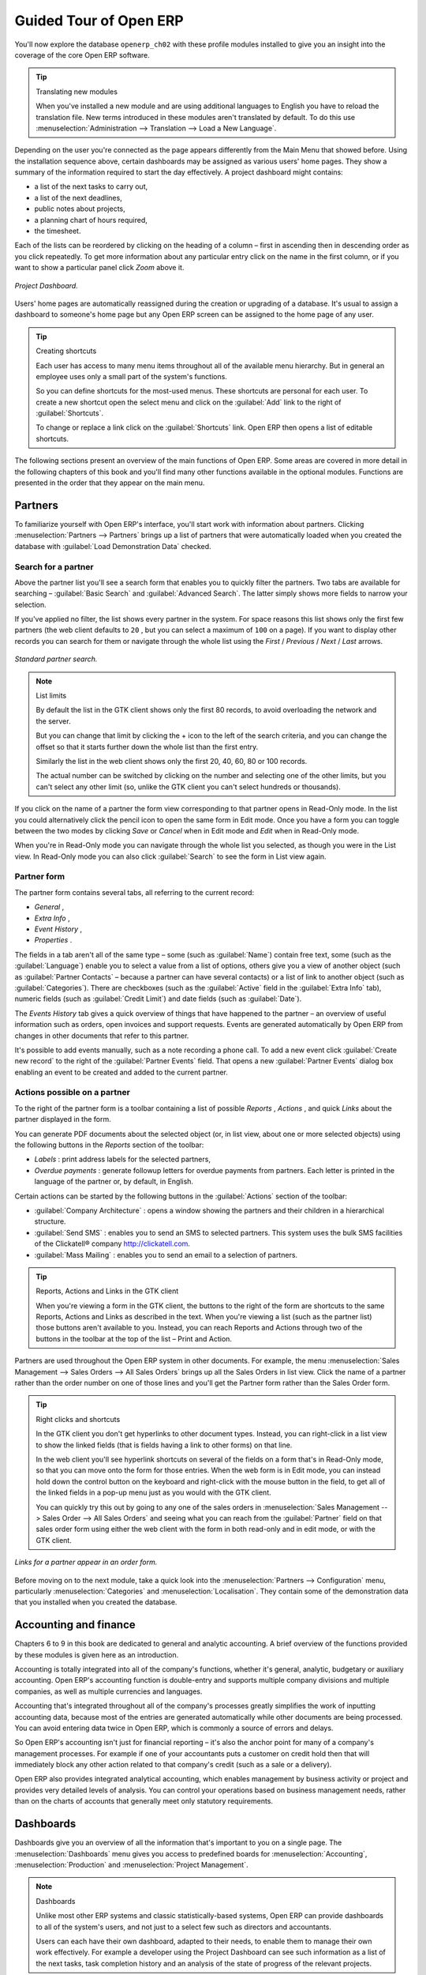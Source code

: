 
Guided Tour of Open ERP
=======================

You'll now explore the database \ ``openerp_ch02``\   with these profile modules installed to give you an insight into the coverage of the core Open ERP software.

.. tip:: Translating new modules

	When you've installed a new module and are using additional languages to English you have to reload the translation file. New terms introduced in these modules aren't translated by default. To do this use :menuselection:`Administration --> Translation --> Load a New Language`.

Depending on the user you're connected as the page appears differently from the Main Menu that showed before. Using the installation sequence above, certain dashboards may be assigned as various users' home pages. They show a summary of the information required to start the day effectively. A project dashboard might contains:

* a list of the next tasks to carry out,

* a list of the next deadlines,

* public notes about projects,

* a planning chart of hours required,

* the timesheet.

Each of the lists can be reordered by clicking on the heading of a column – first in ascending then in descending order as you click repeatedly. To get more information about any particular entry click on the name in the first column, or if you want to show a particular panel click  *Zoom*  above it. 

.. figure:: images/admin_project_dashboard.png
   :align: center
   :scale: 95

   *Project Dashboard.*


Users' home pages are automatically reassigned during the creation or upgrading of a database. It's usual to assign a dashboard to someone's home page but any Open ERP screen can be assigned to the home page of any user.

.. index::
  single: Shortcuts
..

.. tip:: Creating shortcuts

	Each user has access to many menu items throughout all of the available menu hierarchy. But in general an employee uses only a small part of the system's functions.

	So you can define shortcuts for the most-used menus. These shortcuts are personal for each user. To create a new shortcut open the select menu and click on the :guilabel:`Add` link to the right of :guilabel:`Shortcuts`.

	To change or replace a link click on the :guilabel:`Shortcuts` link. Open ERP then opens a list of editable shortcuts.

The following sections present an overview of the main functions of Open ERP. Some areas are covered in more detail in the following chapters of this book and you'll find many other functions available in the optional modules. Functions are presented in the order that they appear on the main menu.

Partners
--------

To familiarize yourself with Open ERP's interface, you'll start work with information about partners. Clicking :menuselection:`Partners --> Partners` brings up a list of partners that were automatically loaded when you created the database with :guilabel:`Load Demonstration Data` checked.

.. index::
  single: Partner; Search Partners
..

Search for a partner
^^^^^^^^^^^^^^^^^^^^

Above the partner list you'll see a search form that enables you to quickly filter the partners. Two tabs are available for searching – :guilabel:`Basic Search` and :guilabel:`Advanced Search`. The latter simply shows more fields to narrow your selection.

If you've applied no filter, the list shows every partner in the system. For space reasons this list shows only the first few partners (the web client defaults to \ ``20``\  , but you can select a maximum of \ ``100``\   on a page). If you want to display other records you can search for them or navigate through the whole list using the  *First*  /  *Previous*  /  *Next*  /  *Last*  arrows.


.. figure:: images/partner_search_tab.png
   :align: center

   *Standard partner search.*

.. note:: List limits

	By default the list in the GTK client shows only the first 80 records, to avoid overloading the network and the server.

	But you can change that limit by clicking the + icon to the left of the search criteria, 
	and you can change the offset so that it starts further down the whole list than the first entry. 
	
	Similarly the list in the web client shows only the first 20, 40, 60, 80 or 100 records. 
	
	The actual number can be switched by clicking on the number and selecting one of the other limits,
	but you can't select any other limit (so, unlike the GTK client you can't select hundreds or thousands).

If you click on the name of a partner the form view corresponding to that partner opens in Read-Only mode. In the list you could alternatively click the pencil icon to open the same form in Edit mode. Once you have a form you can toggle between the two modes by clicking  *Save*  or  *Cancel*  when in Edit mode and  *Edit*  when in Read-Only mode.

When you're in Read-Only mode you can navigate through the whole list you selected, as though you were in the List view. In Read-Only mode you can also click :guilabel:`Search` to see the form in List view again.

.. index::
  single: Partner; Form View
..

Partner form
^^^^^^^^^^^^

The partner form contains several tabs, all referring to the current record:

*  *General* ,

*  *Extra Info* ,

*  *Event History* ,

*  *Properties* .

The fields in a tab aren't all of the same type – some (such as :guilabel:`Name`) contain free text, some (such as the :guilabel:`Language`) enable you to select a value from a list of options, others give you a view of another object (such as :guilabel:`Partner Contacts` – because a partner can have several contacts) or a list of link to another object (such as :guilabel:`Categories`). There are checkboxes (such as the :guilabel:`Active` field in the :guilabel:`Extra Info` tab), numeric fields (such as :guilabel:`Credit Limit`) and date fields (such as :guilabel:`Date`).

The  *Events History*  tab gives a quick overview of things that have happened to the partner – an overview of useful information such as orders, open invoices and support requests. Events are generated automatically by Open ERP from changes in other documents that refer to this partner.

It's possible to add events manually, such as a note recording a phone call. To add a new event click :guilabel:`Create new record` to the right of the :guilabel:`Partner Events`  field. That opens a new :guilabel:`Partner Events` dialog box enabling an event to be created and added to the current partner.

Actions possible on a partner
^^^^^^^^^^^^^^^^^^^^^^^^^^^^^

To the right of the partner form is a toolbar containing a list of possible  *Reports* ,  *Actions* , and quick  *Links*  about the partner displayed in the form.

You can generate PDF documents about the selected object (or, in list view, about one or more selected objects) using the following buttons in the  *Reports*  section of the toolbar:

*  *Labels* : print address labels for the selected partners,

*  *Overdue payments* : generate followup letters for overdue payments from partners. Each letter is printed in the language of the partner or, by default, in English.

Certain actions can be started by the following buttons in the :guilabel:`Actions` section of the toolbar:

*  :guilabel:`Company Architecture` : opens a window showing the partners and their children in a hierarchical structure.

*  :guilabel:`Send SMS` : enables you to send an SMS to selected partners. This system uses the bulk SMS facilities of the Clickatell® company http://clickatell.com.

*  :guilabel:`Mass Mailing` : enables you to send an email to a selection of partners.

.. index::
  single: Right Actions
..

.. tip:: Reports, Actions and Links in the GTK client 

	When you're viewing a form in the GTK client, the buttons to the right of the form are shortcuts to the same Reports, Actions and Links as described in the text. When you're viewing a list (such as the partner list) those buttons aren't available to you. Instead, you can reach Reports and Actions through two of the buttons in the toolbar at the top of the list – Print and Action. 

Partners are used throughout the Open ERP system in other documents. For example, the menu :menuselection:`Sales Management --> Sales Orders --> All Sales Orders` brings up all the Sales Orders in list view. Click the name of a partner rather than the order number on one of those lines and you'll get the Partner form rather than the Sales Order form.

.. tip:: Right clicks and shortcuts

	In the GTK client you don't get hyperlinks to other document types. Instead, you can right-click in a list view to show the linked fields (that is fields having a link to other forms) on that line. 

	In the web client you'll see hyperlink shortcuts on several of the fields on a form that's in Read-Only mode, so that you can move onto the form for those entries. When the web form is in Edit mode, you can instead hold down the control button on the keyboard and right-click with the mouse button in the field, to get all of the linked fields in a pop-up menu just as you would with the GTK client.

	You can quickly try this out by going to any one of the sales orders in :menuselection:`Sales Management --> Sales Order --> All Sales Orders` and seeing what you can reach from the :guilabel:`Partner` field on that sales order form using either the web client with the form in both read-only and in edit mode, or with the GTK client.
	
.. figure:: images/familiarization_sale_partner.png
   :align: center
   
   *Links for a partner appear in an order form.*

Before moving on to the next module, take a quick look into the :menuselection:`Partners --> Configuration`  menu, particularly :menuselection:`Categories`  and  :menuselection:`Localisation`. They contain some of the demonstration data that you installed when you created the database.

.. index::
  single: Accounting and finance
..

Accounting and finance
----------------------

Chapters 6 to 9 in this book are dedicated to general and analytic accounting. A brief overview of the functions provided by these modules is given here as an introduction.

Accounting is totally integrated into all of the company's functions, whether it's general, analytic, budgetary or auxiliary accounting. Open ERP's accounting function is double-entry and supports multiple company divisions and multiple companies, as well as multiple currencies and languages.

Accounting that's integrated throughout all of the company's processes greatly simplifies the work of inputting accounting data, because most of the entries are generated automatically while other documents are being processed. You can avoid entering data twice in Open ERP, which is commonly a source of errors and delays.

So Open ERP's accounting isn't just for financial reporting – it's also the anchor point for many of a company's management processes. For example if one of your accountants puts a customer on credit hold then that will immediately block any other action related to that company's credit (such as a sale or a delivery).

Open ERP also provides integrated analytical accounting, which enables management by business activity or project and provides very detailed levels of analysis. You can control your operations based on business management needs, rather than on the charts of accounts that generally meet only statutory requirements.

.. index::
   single: Dashboards
.. 


Dashboards
----------

Dashboards give you an overview of all the information that's important to you on a single page. The :menuselection:`Dashboards` menu gives you access to predefined boards for :menuselection:`Accounting`, :menuselection:`Production` and :menuselection:`Project Management`.

.. note:: Dashboards 

	Unlike most other ERP systems and classic statistically-based systems, 
	Open ERP can provide dashboards to all of the system's users, and not just to a select few 
	such as directors and accountants.

	Users can each have their own dashboard, adapted to their needs, 
	to enable them to manage their own work effectively. 
	For example a developer using the Project Dashboard can see such information 
	as a list of the next tasks, task completion history and an analysis of the state of progress of the relevant projects.

Dashboards are dynamic, which enables you to easily navigate around the whole information base. Using the icons above a graph, for example, you can filter the data or zoom into the graph. You can click on any element of the list to get detailed statistics on the selected element.

Dashboards are adaptable to the needs of each user and each company.

.. note:: Construction of dashboards 

	Open ERP contains a dashboard editor. It lets you construct your own dashboard to fit your specific needs using only a few clicks.

.. index::
   single: Products
.. 

Products
--------

In Open ERP, product means a raw material, a stockable product, a consumable or a service. You can work with whole products or with templates that separate the definition of products and variants.

For example if you sell t-shirts in different sizes and colors:

* the product template is the “T-shirt” which contains information common to all sizes and all colors,

* the variants are “Size:S” and “Colour:Red”, which define the parameters for that size and color,

* the final product is thus the combination of the two – t-shirt in size S and color Red.

The value of this approach for some sectors is that you can just define a template in detail and all of its available variants briefly rather than every item as an entire product.

	.. note::  *Example Product templates and variants* 

			A product can be defined as a whole or as a product template and several variants. The variants can be in one or several dimensions, depending on the installed modules.

			For example, if you work in textiles, the variants on the product template for “T-shirt” are:

			* Size (S, M, L, XL, XXL),

			* Colour (white, grey, black, red),

			* Quality of Cloth (125g/m2, 150g/m2, 160g/m2, 180g/m2),

			* Collar (V, Round).

			This separation of variant types requires the optional module ``product_variant_multi``. Using it means that you can avoid an explosion in the number of products to manage in the database. If you take the example above it's easier to manage a template with 15 variants in four different types than 160 completely different products. This module is available in the extra_addons list (it had not been updated, at the time of writing, to work in release 5.0 of Open ERP).

The :menuselection:`Products` menu gives you access to the definition of products and their constituent templates and variants, and to price lists.

.. index::
   single: Products; Consumables
.. 

.. tip::  Consumables 

	In Open ERP a consumable is a physical product which is treated like a stockable product except that stock management isn't taken into account by the system. You could buy it, deliver it or produce it but Open ERP will always assume that there's enough of it in stock. It never triggers a restocking exception.

Open a product form to see the information that describes it. Several different types of product can be found in the demonstration data, giving quite a good overview of the possible options.

Price lists (:menuselection:`Products --> Pricelists`) determine the purchase and selling prices and adjustments derived from the use of different currencies. The :menuselection:`Default Purchase Pricelist` uses the product's :guilabel:`Cost`  field to base a Purchase price on. The :menuselection:`Default Sale Pricelist` uses the product's :guilabel:`List Price` field to base a Sales price on when issuing a quote.

Price lists are extremely flexible and enable you to put a whole price management policy in place. They're composed of simple rules that enable you to build up a rule set for most complex situations: multiple discounts, selling prices based on purchase prices, price reductions, promotions on whole product ranges and so on.

You can find many optional modules to extend product functionality through the Open ERP website, such as:

* \ ``membership``\  : for managing the subscriptions of members of a company,

* \ ``product_electronic``\  : for managing electronic products,

* \ ``product_extended``\  : for managing production costs,

* \ ``product_expiry``\  : for agro-food products where items must be retired after a certain period,

* \ ``product_lot_foundry``\  : for managing forged metal products.


.. index::
   single: Human Resources
.. 

Human Resources
---------------

Open ERP's Human Resources Management modules provide such functionality as:

* management of staff and the holiday calendar,

* management of employment contracts,

* benefits management,

* management of holiday and sickness breaks,

* managing claims processes,

* management of staff performance,

* management of skills and competencies.

Most of these functions are provided from optional modules whose name starts with \ ``hr_``\   rather than the core HR module, but they're all loaded into the main :menuselection:`Human Resources` menu.

The different issues are handled in detail in the fourth section of this book, dedicated to internal organization and to the management of a services business.


.. index::
   single: Inventory Control
.. 

Inventory Control
-------------------

The various sub-menus under Inventory Control together provide operations you need to manage stock. You can:

* define your warehouses and structure them around locations and layouts of your choosing,

* manage inventory rotation and stock levels,

* execute packing orders generated by the system,

* execute deliveries with delivery notes and calculate delivery charges,

* manage lots and serial numbers for traceability,

* calculate theoretical stock levels and automate stock valuation,

* create rules for automatic stock replenishment.

Packing orders and deliveries are usually defined automatically by calculating requirements based on sales. Stores staff use picking lists generated by Open ERP, produced automatically in order of priority.

Stock management is, like accounting, double-entry. So stocks don't appear and vanish magically within a warehouse, they just get moved from place to place. And, just like accounting, such a double-entry system gives you big advantages when you come to audit stock because each missing item has a counterpart somewhere. 

Most stock management software is limited to generating lists of products in warehouses. Because of its double-entry system Open ERP automatically manages customer and suppliers stocks as well, which has many advantages: complete traceability from supplier to customer, management of consigned stock, and analysis of counterpart stock moves.

Furthermore, just like accounts, stock locations are hierarchical, so you can carry out analyses at various levels of detail.


.. index::
   single: CRM
.. 

Customer and Supplier Relationship Management
---------------------------------------------

Open ERP provides many tools for managing relationships with partners. These are available through the :menuselection:`CRM & SRM` menu.

.. tip::  **CRM** and **SRM** 

	CRM stands for Customer Relationship Management, a standard term for systems that manage client and customer relations. SRM stands for Supplier Relationship Management, and is commonly used for functions that manage your communications with your suppliers.

The concept of a “case” is used to handle arbitrary different types of relationship, each derived from a generic method. You can use it for all types of communication such as order enquiries, quality problems, management of a call center, record tracking, support requests and job offers. 

Open ERP ensures that each case is handled effectively by the system's users, customers and suppliers. It can automatically reassign a case, track it for the new owner, send reminders by email and raise other Open ERP documentation and processes.

All operations are archived, and an email gateway lets you update a case automatically from emails sent and received. A system of rules enables you to set up actions that can automatically improve your process quality by ensuring that open cases never escape attention.

As well as those functions, you've got tools to improve the productivity of all staff in their daily work:

* a document editor that interfaces with OpenOffice.org,

* interfaces to synchronize your contacts and Outlook Calendar with Open ERP,

* an Outlook plugin enabling you to automatically store your emails and their attachments in a Document Management System integrated with Open ERP,

* a portal for your suppliers and customers that enables them to access certain data on your system.

You can implement a continuous improvement policy for all of your services, by using some of the statistical tools in Open ERP to analyze the different communications with your partners. With these, you can execute a real improvement policy to manage your service quality.

The management of customer relationships is detailed in the second section of this book (see Chapters 4 and 5).


.. index::
   single: Purchase Management
.. 

Purchase Management
-------------------

Purchase management enables you to track your suppliers' price quotations and convert them into Purchase Orders as you require. Open ERP has several methods of monitoring invoices and tracking the receipt of ordered goods.

You can handle partial deliveries in Open ERP, so you can keep track of items that are still to be delivered on your orders, and you can issue reminders automatically.

Open ERP's replenishment management rules enable the system to generate draft purchase orders automatically, or you can configure it to run a lean process driven entirely by current production needs.

.. todo:: - change the details here

.. tip::   **Note**  *Workflow visualization* 

	Open ERP can show you the workflow of any operating process and the current state of a document following the workflow, to help you understand your company processes. 

	For example, open a supplier Purchase Order form in the GTK client. Click :menuselection:`Plugins --> Execute a Plugin`, then select :guilabel:`Print Workflow (complex)` and click :guilabel:`OK`.

	As the Purchase Order progresses, you can keep reprinting the displayed workflow. The order's state is marked by nodes coloured red.

.. figure:: images/purchase_workflow.png
   :align: center

   *Purchase order workflow.*

Project Management
------------------

Open ERP's project management tools enable you to handle the definition of tasks and the specification of requirements for those tasks, efficient allocation of resources to the requirements, project planning, scheduling and automatic communication with partners.

All projects are hierarchically structured. You can review all of the projects from the menu :menuselection:`Project Management --> All Projects`. To view a project's plans, select a project line and then click :guilabel:`Print`. Then select :guilabel:`Gantt diagram` to obtain a graphical representation of the plan.

.. figure:: images/familiarization_project_gantt.png
   :align: center

   *Project Planning.*

You can run projects related to Services or Support, Production or Development – it's a universal module for all enterprise needs.

Project Management is described in Chapter 12.

.. index::
   single: Production Management
.. 

Production Management
---------------------

Open ERP's production management capabilities enable companies to plan, automate, and track manufacturing and product assembly. Open ERP supports multi-level Bills of Materials and lets you substitute subassemblies dynamically, at the time of sales ordering. You can create virtual sub-assemblies for reuse on several products with Phantom Bills of Materials.

.. note:: BoMs, routing, workcenters 

	These documents describe the materials that make up a larger assembly. They're commonly called Bills of Materials or BoMs.

	They're linked to routings which list the operations needed to carry out the manufacture or assembly of the product.

	Each operation is carried out at a workcenter, which can be a machine, a tool, or a person.

Production orders based on your company's requirements are scheduled automatically by the system, but you can also run the schedulers manually whenever you want. Orders are worked out by calculating the requirements from sales, through Bills of Materials, taking current inventory into account. The production schedule is also generated from the various lead times defined throughout, using the same route

The demonstration data contains a list of products and raw materials with various classifications and ranges. You can test the system using this data.

.. index::
   single: Sales Management
.. 

Sales Management
----------------

The :menuselection:`Sales Management` menu gives you roughly the same functionality as the :menuselection:`Purchase Management` menu – the ability to create new orders and to review the existing orders in their various states – but there are important differences in the workflows. 

Confirmation of an order triggers delivery of the goods, and invoicing timing is defined by a setting in each individual order. 

Delivery charges can be managed using a grid of tariffs for different carriers.

Other functions
---------------

You've been through a brisk, brief overview of the main functional areas of Open ERP. Some of these – a large proportion of the core modules – are treated in more detail in the following chapters. 

You can use the menu :menuselection:`Administration --> Modules Management --> Modules --> Uninstalled Modules` to find the remaining modules that have been loaded into your installation but not yet installed in your database. Some modules have only minor side-effects to Open ERP (such as \ ``base_iban``\  ), some have quite extensive effects (such as the various charts of accounts), and some make fundamental additions (such as \ ``multi_company``\  ).

But there are now more than three hundred modules available. If you've connected to the Internet, and if your \ ``addons``\   directory is writable as described at the beginning of this chapter, you can download new modules using the menu :menuselection:`Administration --> Modules Management --> Update Modules List`. 

A brief description is available for each module, but the most thorough way of understanding their functionality is to install one and try it. So, pausing only to prepare another test database to try it out on, just download and install the modules that appear interesting.


.. Copyright © Open Object Press. All rights reserved.

.. You may take electronic copy of this publication and distribute it if you don't
.. change the content. You can also print a copy to be read by yourself only.

.. We have contracts with different publishers in different countries to sell and
.. distribute paper or electronic based versions of this book (translated or not)
.. in bookstores. This helps to distribute and promote the Open ERP product. It
.. also helps us to create incentives to pay contributors and authors using author
.. rights of these sales.

.. Due to this, grants to translate, modify or sell this book are strictly
.. forbidden, unless Tiny SPRL (representing Open Object Press) gives you a
.. written authorisation for this.

.. Many of the designations used by manufacturers and suppliers to distinguish their
.. products are claimed as trademarks. Where those designations appear in this book,
.. and Open Object Press was aware of a trademark claim, the designations have been
.. printed in initial capitals.

.. While every precaution has been taken in the preparation of this book, the publisher
.. and the authors assume no responsibility for errors or omissions, or for damages
.. resulting from the use of the information contained herein.

.. Published by Open Object Press, Grand Rosière, Belgium

